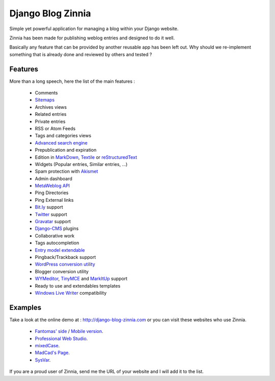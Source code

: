 ==================
Django Blog Zinnia
==================

Simple yet powerful application for managing a blog within your Django website.

Zinnia has been made for publishing weblog entries and designed to do it well.

Basically any feature that can be provided by another reusable app has been
left out.
Why should we re-implement something that is already done and reviewed by
others and tested ?

Features
========

More than a long speech, here the list of the main features :

  * Comments
  * `Sitemaps`_
  * Archives views
  * Related entries
  * Private entries
  * RSS or Atom Feeds
  * Tags and categories views
  * `Advanced search engine`_
  * Prepublication and expiration
  * Edition in `MarkDown`_, `Textile`_ or `reStructuredText`_
  * Widgets (Popular entries, Similar entries, ...)
  * Spam protection with `Akismet`_
  * Admin dashboard
  * `MetaWeblog API`_
  * Ping Directories
  * Ping External links
  * `Bit.ly`_ support
  * `Twitter`_ support
  * `Gravatar`_ support
  * `Django-CMS`_ plugins
  * Collaborative work
  * Tags autocompletion
  * `Entry model extendable`_
  * Pingback/Trackback support
  * `WordPress conversion utility`_
  * Blogger conversion utility
  * `WYMeditor`_, `TinyMCE`_ and `MarkItUp`_ support
  * Ready to use and extendables templates
  * `Windows Live Writer`_ compatibility

Examples
========

Take a look at the online demo at : http://django-blog-zinnia.com
or you can visit these websites who use Zinnia.

  * `Fantomas' side
    <http://fantomas.willbreak.it/blog/>`_ / `Mobile version
    <http://m.fantomas.willbreak.it/blog/>`_.
  * `Professional Web Studio
    <http://www.professionalwebstudio.com/en/weblog/>`_.
  * `mixedCase
    <http://www.mixedcase.nl/articles/>`_.
  * `MadCad's Page
    <http://mad-cad.net/blog/>`_.
  * `SysVar
    <http://sysvar.net/>`_.

If you are a proud user of Zinnia, send me the URL of your website and I
will add it to the list.


.. _`Sitemaps`: http://django-blog-zinnia.com/documentation/configuration/#sitemaps
.. _`Advanced search engine`: http://django-blog-zinnia.com/documentation/search_engines/#advanced-search-engine
.. _`MarkDown`: http://daringfireball.net/projects/markdown/
.. _`Textile`: http://redcloth.org/hobix.com/textile/
.. _`reStructuredText`: http://docutils.sourceforge.net/rst.html
.. _`Akismet`: http://akismet.com
.. _`MetaWeblog API`: http://www.xmlrpc.com/metaWeblogApi
.. _`Bit.ly`: http://django-blog-zinnia.com/documentation/configuration/#bit-ly
.. _`Twitter`: http://django-blog-zinnia.com/documentation/configuration/#twitter
.. _`Gravatar`: http://gravatar.com/
.. _`Django-CMS`: http://django-blog-zinnia.com/documentation/configuration/#django-cms
.. _`Entry model extendable`: http://django-blog-zinnia.com/documentation/extending_entry_model/
.. _`WYMeditor`: http://www.wymeditor.org/
.. _`TinyMCE`: http://tinymce.moxiecode.com/
.. _`MarkItUp`: http://markitup.jaysalvat.com/
.. _`WordPress conversion utility`: http://django-blog-zinnia.com/documentation/wordpress_2_zinnia/
.. _`Windows Live Writer`: http://explore.live.com/windows-live-writer
